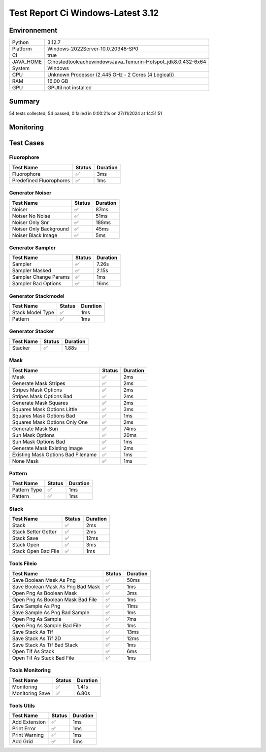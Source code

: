 Test Report Ci Windows-Latest 3.12
==================================

Environnement
-------------

.. list-table::

   * - Python
     - 3.12.7
   * - Platform
     - Windows-2022Server-10.0.20348-SP0
   * - CI
     - true
   * - JAVA_HOME
     - C:\hostedtoolcache\windows\Java_Temurin-Hotspot_jdk\8.0.432-6\x64
   * - System
     - Windows
   * - CPU
     - Unknown Processor (2.445 GHz - 2 Cores (4 Logical))
   * - RAM
     - 16.00 GB
   * - GPU
     - GPUtil not installed

Summary
-------

54 tests collected, 54 passed, 0 failed in 0:00:21s on 27/11/2024 at 14:51:51

Monitoring
----------

.. raw:: html

   <div style="position: relative; width: 100%; height: 620px; max-width: 100%; margin: 0 0 1em 0; padding:0;">
     <iframe src="Monitoring_CI_windows-latest_3.12.html"
             style="position: absolute; margin: 0; padding:0; width: 100%; height: 100%; border: none;">
     </iframe>
   </div>

Test Cases
----------

.. raw:: html

   <div class="test-page">

Fluorophore
^^^^^^^^^^^

.. list-table:: 
   :header-rows: 1

   * - Test Name
     - Status
     - Duration
   * - Fluorophore
     - ✅
     - 3ms
   * - Predefined Fluorophores
     - ✅
     - 1ms

.. raw:: html

   <details>
      <summary>Log Test : Predefined Fluorophores</summary>
      <pre>GFP:<br>- Longueur d'onde (wavelength): 509 nm<br>- Intensité de base: 4000<br>- Variation maximale (delta): ±5%<br>- Scintillement (flickering): 30 ms<br><br>RFP:<br>- Longueur d'onde (wavelength): 582 nm<br>- Intensité de base: 4500<br>- Variation maximale (delta): ±10%<br>- Scintillement (flickering): 50 ms<br><br>CFP:<br>- Longueur d'onde (wavelength): 475 nm<br>- Intensité de base: 3500<br>- Variation maximale (delta): ±7%<br>- Scintillement (flickering): 40 ms<br><br>YFP:<br>- Longueur d'onde (wavelength): 527 nm<br>- Intensité de base: 3800<br>- Variation maximale (delta): ±6%<br>- Scintillement (flickering): 35 ms<br><br>Alexa488:<br>- Longueur d'onde (wavelength): 495 nm<br>- Intensité de base: 6000<br>- Variation maximale (delta): ±3%<br>- Scintillement (flickering): 25 ms</pre>
   </details>

Generator Noiser
^^^^^^^^^^^^^^^^

.. list-table:: 
   :header-rows: 1

   * - Test Name
     - Status
     - Duration
   * - Noiser
     - ✅
     - 87ms
   * - Noiser No Noise
     - ✅
     - 51ms
   * - Noiser Only Snr
     - ✅
     - 188ms
   * - Noiser Only Background
     - ✅
     - 45ms
   * - Noiser Black Image
     - ✅
     - 5ms

.. raw:: html

   <details>
      <summary>Log Test : Noiser</summary>
      <pre>SNR: 10, Background: 20 (± 10 %)</pre>
   </details>

.. raw:: html

   <details>
      <summary>Log Test : Noiser Black Image</summary>
      <pre><span style="color: #aa5500"></span><span style="font-weight: bold; color: #aa5500">Attention : le signal moyen est nul, impossible d'ajouter du SNR.</span><span style="font-weight: bold"></span></pre>
   </details>

Generator Sampler
^^^^^^^^^^^^^^^^^

.. list-table:: 
   :header-rows: 1

   * - Test Name
     - Status
     - Duration
   * - Sampler
     - ✅
     - 7.26s
   * - Sampler Masked
     - ✅
     - 2.15s
   * - Sampler Change Params
     - ✅
     - 1ms
   * - Sampler Bad Options
     - ✅
     - 16ms

.. raw:: html

   <details>
      <summary>Log Test : Sampler</summary>
      <pre>Sampler Print : <br>size: 256, Pixel Size: 160 nm, Molecule Density : 0.25<br>Area: 1677.7216, Maximum molecule number: 419<br>Mask: Size: 256, Pattern: None, Options: No Options<br>Fluorophore: - Longueur d'onde (wavelength): 600 nm<br>- Intensité de base: 5000<br>- Variation maximale (delta): ±10%<br>- Scintillement (flickering): 50 ms<br>Noise: SNR: 10, Background: 500 (± 10 %)<br>Generation number : 2<br>Molecules générated : [419, 625]</pre>
   </details>

.. raw:: html

   <details>
      <summary>Log Test : Sampler Change Params</summary>
      <pre>512</pre>
   </details>

.. raw:: html

   <details>
      <summary>Log Test : Sampler Bad Options</summary>
      <pre><span style="color: #aa5500"></span><span style="font-weight: bold; color: #aa5500">Le ratio d'astigmatisme doit être strictement positif, l'image sera noire.</span><span style="font-weight: bold"></span></pre>
   </details>

Generator Stackmodel
^^^^^^^^^^^^^^^^^^^^

.. list-table:: 
   :header-rows: 1

   * - Test Name
     - Status
     - Duration
   * - Stack Model Type
     - ✅
     - 1ms
   * - Pattern
     - ✅
     - 1ms

.. raw:: html

   <details>
      <summary>Log Test : Pattern</summary>
      <pre>Model: StackModelType.NONE, Options: No Options</pre>
   </details>

Generator Stacker
^^^^^^^^^^^^^^^^^

.. list-table:: 
   :header-rows: 1

   * - Test Name
     - Status
     - Duration
   * - Stacker
     - ✅
     - 1.88s

.. raw:: html

   <details>
      <summary>Log Test : Stacker</summary>
      <pre>Model: StackModelType.NONE, Options: No Options<br>Sampler: size: 128, Pixel Size: 160 nm, Molecule Density : 0.25<br>Area: 419.4304, Maximum molecule number: 104<br>Mask: Size: 256, Pattern: None, Options: No Options<br>Fluorophore: - Longueur d'onde (wavelength): 600 nm<br>- Intensité de base: 5000<br>- Variation maximale (delta): ±10%<br>- Scintillement (flickering): 50 ms<br>Noise: SNR: 10, Background: 500 (± 10 %)<br>Generation number : 0<br>Model: StackModelType.NONE, Options: No Options<br>Sampler: size: 128, Pixel Size: 160 nm, Molecule Density : 0.25<br>Area: 419.4304, Maximum molecule number: 104<br>Mask: Size: 256, Pattern: None, Options: No Options<br>Fluorophore: - Longueur d'onde (wavelength): 600 nm<br>- Intensité de base: 5000<br>- Variation maximale (delta): ±10%<br>- Scintillement (flickering): 50 ms<br>Noise: SNR: 10, Background: 500 (± 10 %)<br>Generation number : 10</pre>
   </details>

Mask
^^^^

.. list-table:: 
   :header-rows: 1

   * - Test Name
     - Status
     - Duration
   * - Mask
     - ✅
     - 2ms
   * - Generate Mask Stripes
     - ✅
     - 2ms
   * - Stripes Mask Options
     - ✅
     - 2ms
   * - Stripes Mask Options Bad
     - ✅
     - 2ms
   * - Generate Mask Squares
     - ✅
     - 2ms
   * - Squares Mask Options Little
     - ✅
     - 3ms
   * - Squares Mask Options Bad
     - ✅
     - 1ms
   * - Squares Mask Options Only One
     - ✅
     - 2ms
   * - Generate Mask Sun
     - ✅
     - 74ms
   * - Sun Mask Options
     - ✅
     - 20ms
   * - Sun Mask Options Bad
     - ✅
     - 1ms
   * - Generate Mask Existing Image
     - ✅
     - 2ms
   * - Existing Mask Options Bad Filename
     - ✅
     - 1ms
   * - None Mask
     - ✅
     - 1ms

.. raw:: html

   <details>
      <summary>Log Test : Mask</summary>
      <pre>Size: 128, Pattern: Bandes, Options: Lengths: [200, 100, 50, 25, 12, 6], mirrored, vertical</pre>
   </details>

.. raw:: html

   <details>
      <summary>Log Test : Squares Mask Options Bad</summary>
      <pre><span style="color: #aa5500"></span><span style="font-weight: bold; color: #aa5500">La taille est trop grande. Masque blanc généré.</span><span style="font-weight: bold"></span></pre>
   </details>

.. raw:: html

   <details>
      <summary>Log Test : Sun Mask Options Bad</summary>
      <pre><span style="color: #aa5500"></span><span style="font-weight: bold; color: #aa5500">Le nombre de rayons est introuvable ou manquant dans les options. Masque blanc généré.</span><span style="font-weight: bold"></span></pre>
   </details>

.. raw:: html

   <details>
      <summary>Log Test : Existing Mask Options Bad Filename</summary>
      <pre><span style="color: #aa5500"></span><span style="font-weight: bold; color: #aa5500">Aucun fichier spécifié ou le fichier est introuvable. Masque blanc de taille 256 généré.</span><span style="font-weight: bold"></span></pre>
   </details>

.. raw:: html

   <details>
      <summary>Log Test : None Mask</summary>
      <pre>Test print mask setting: Size: 256, Pattern: None, Options: No Options</pre>
   </details>

Pattern
^^^^^^^

.. list-table:: 
   :header-rows: 1

   * - Test Name
     - Status
     - Duration
   * - Pattern Type
     - ✅
     - 1ms
   * - Pattern
     - ✅
     - 1ms

.. raw:: html

   <details>
      <summary>Log Test : Pattern</summary>
      <pre>Pattern: None, Options: No Options<br>Pattern: Bandes, Options: Lengths: [200, 100, 50, 25, 12, 6], mirrored, vertical<br>Pattern: Carrés, Options: Size: 32<br>Pattern: Soleil, Options: Ray number: 8<br>Pattern: Image existante, Options: Path: </pre>
   </details>

Stack
^^^^^

.. list-table:: 
   :header-rows: 1

   * - Test Name
     - Status
     - Duration
   * - Stack
     - ✅
     - 2ms
   * - Stack Setter Getter
     - ✅
     - 2ms
   * - Stack Save
     - ✅
     - 12ms
   * - Stack Open
     - ✅
     - 3ms
   * - Stack Open Bad File
     - ✅
     - 1ms

.. raw:: html

   <details>
      <summary>Log Test : Stack</summary>
      <pre>La pile est vide ou non initialisée.<br>Pile 3D : (2, 2, 2)<br>Contenu :<br>[[[1. 1.]<br>  [1. 1.]]<br><br> [[2. 2.]<br>  [2. 2.]]]</pre>
   </details>

.. raw:: html

   <details>
      <summary>Log Test : Stack Setter Getter</summary>
      <pre>Pile 3D : (3, 2, 2)<br>Contenu :<br>[[[4. 4.]<br>  [4. 4.]]<br><br> [[2. 2.]<br>  [2. 2.]]<br><br> [[3. 3.]<br>  [3. 3.]]]</pre>
   </details>

Tools Fileio
^^^^^^^^^^^^

.. list-table:: 
   :header-rows: 1

   * - Test Name
     - Status
     - Duration
   * - Save Boolean Mask As Png
     - ✅
     - 50ms
   * - Save Boolean Mask As Png Bad Mask
     - ✅
     - 1ms
   * - Open Png As Boolean Mask
     - ✅
     - 3ms
   * - Open Png As Boolean Mask Bad File
     - ✅
     - 1ms
   * - Save Sample As Png
     - ✅
     - 11ms
   * - Save Sample As Png Bad Sample
     - ✅
     - 1ms
   * - Open Png As Sample
     - ✅
     - 7ms
   * - Open Png As Sample Bad File
     - ✅
     - 1ms
   * - Save Stack As Tif
     - ✅
     - 13ms
   * - Save Stack As Tif 2D
     - ✅
     - 12ms
   * - Save Stack As Tif Bad Stack
     - ✅
     - 1ms
   * - Open Tif As Stack
     - ✅
     - 6ms
   * - Open Tif As Stack Bad File
     - ✅
     - 1ms

Tools Monitoring
^^^^^^^^^^^^^^^^

.. list-table:: 
   :header-rows: 1

   * - Test Name
     - Status
     - Duration
   * - Monitoring
     - ✅
     - 1.41s
   * - Monitoring Save
     - ✅
     - 6.80s

.. raw:: html

   <details>
      <summary>Log Test : Monitoring</summary>
      <pre>6 entrées.<br>Timestamps : [0.0, 0.2, 0.41, 0.61, 0.81, 1.01]<br>CPU Usage : [0.0, 0.0, 0.0, 0.0, 0.0, 0.0]<br>Memory Usage : [157.5703125, 157.5703125, 157.5703125, 157.5703125, 157.5703125, 157.55078125]<br>Disk Usage : [0, 0.0, 0.0, 0.0, 0.0, 0.0]</pre>
   </details>

.. raw:: html

   <details>
      <summary>Log Test : Monitoring Save</summary>
      <pre>Simulating high CPU usage for 2 seconds...<br>CPU simulation complete.<br>Allocating 50 MB of memory...<br>Memory allocated. Holding for 2 seconds...<br>Releasing memory.<br>Writing a file of size 10 MB...<br>File written. Holding for 2 seconds...<br>Deleting the file...<br>Disk I/O simulation complete.<br><span style="color: #aa5500"></span><span style="font-weight: bold; color: #aa5500">Kaleido doesn't work so well need update. No Image Saved.</span><span style="font-weight: bold"></span></pre>
   </details>

Tools Utils
^^^^^^^^^^^

.. list-table:: 
   :header-rows: 1

   * - Test Name
     - Status
     - Duration
   * - Add Extension
     - ✅
     - 1ms
   * - Print Error
     - ✅
     - 1ms
   * - Print Warning
     - ✅
     - 1ms
   * - Add Grid
     - ✅
     - 5ms

.. raw:: html

   <details>
      <summary>Log Test : Print Error</summary>
      <pre><span style="color: #aa0000"></span><span style="font-weight: bold; color: #aa0000">Message d'erreur</span><span style="font-weight: bold"></span></pre>
   </details>

.. raw:: html

   <details>
      <summary>Log Test : Print Warning</summary>
      <pre><span style="color: #aa5500"></span><span style="font-weight: bold; color: #aa5500">Message d'avertissement</span><span style="font-weight: bold"></span></pre>
   </details>

.. raw:: html

   </div>

